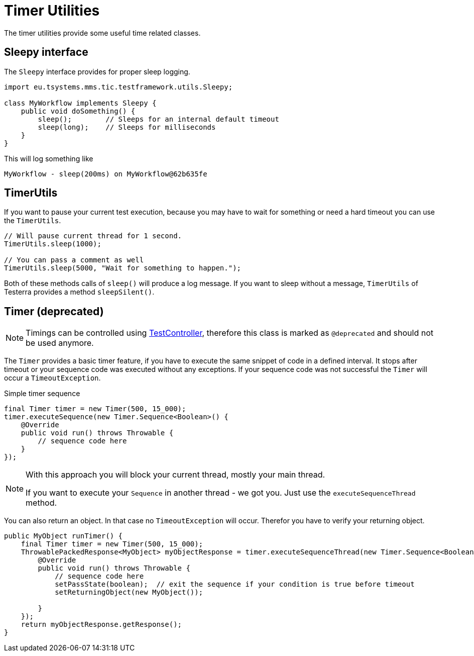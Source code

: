 = Timer Utilities

The timer utilities provide some useful time related classes.

== Sleepy interface

The `Sleepy` interface provides for proper sleep logging.

[source,java]
----
import eu.tsystems.mms.tic.testframework.utils.Sleepy;

class MyWorkflow implements Sleepy {
    public void doSomething() {
        sleep();        // Sleeps for an internal default timeout
        sleep(long);    // Sleeps for milliseconds
    }
}
----

This will log something like

[source]
----
MyWorkflow - sleep(200ms) on MyWorkflow@62b635fe
----

== TimerUtils

If you want to pause your current test execution, because you may have to wait for something or need a hard timeout you can use the `TimerUtils`.

[source,java]
----
// Will pause current thread for 1 second.
TimerUtils.sleep(1000);

// You can pass a comment as well
TimerUtils.sleep(5000, "Wait for something to happen.");
----

Both of these methods calls of `sleep()` will produce a log message.
If you want to sleep without a message, `TimerUtils` of Testerra provides a method `sleepSilent()`.

== Timer (*deprecated*)

NOTE: Timings can be controlled using <<Test controlling,TestController>>, therefore this class is marked as `@deprecated` and should not be used anymore.

The `Timer` provides a basic timer feature, if you have to execute the same snippet of code in a defined interval. It stops after timeout or your sequence code was executed without any exceptions. If your sequence code was not successful the `Timer` will occur a `TimeoutException`.

.Simple timer sequence
[source,java]
----
final Timer timer = new Timer(500, 15_000);
timer.executeSequence(new Timer.Sequence<Boolean>() {
    @Override
    public void run() throws Throwable {
        // sequence code here
    }
});
----

[NOTE]
====
With this approach you will block your current thread, mostly your main thread.

If you want to execute your `Sequence` in another thread - we got you.
Just use the `executeSequenceThread` method.
====

You can also return an object. In that case no `TimeoutException` will occur. Therefor you have to verify your returning object.

[source,java]
----

public MyObject runTimer() {
    final Timer timer = new Timer(500, 15_000);
    ThrowablePackedResponse<MyObject> myObjectResponse = timer.executeSequenceThread(new Timer.Sequence<Boolean>() {
        @Override
        public void run() throws Throwable {
            // sequence code here
            setPassState(boolean);  // exit the sequence if your condition is true before timeout
            setReturningObject(new MyObject());

        }
    });
    return myObjectResponse.getResponse();
}
----
